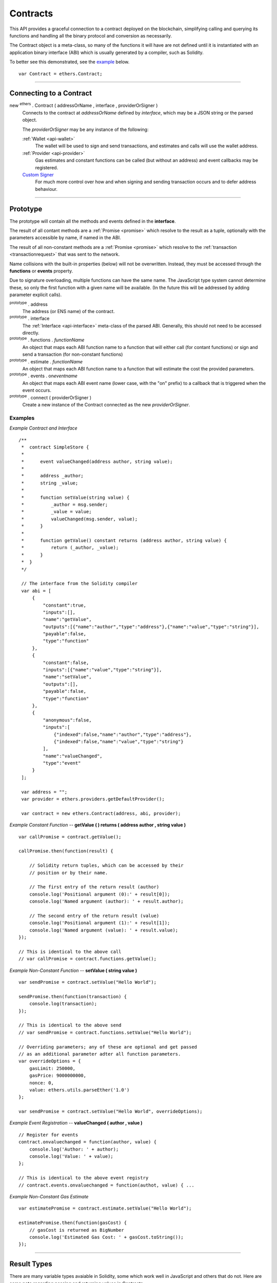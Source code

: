 .. _api-contract:

Contracts
*********

This API provides a graceful connection to a contract deployed on the blockchain,
simplifying calling and querying its functions and handling all the binary
protocol and conversion as necessarily.

The Contract object is a meta-class, so many of the functions it will have are
not defined until it is instantiated with an application binary interface (ABI)
which is usually generated by a compiler, such as Solidity.

To better see this demonstrated, see the `example`_ below.

::

    var Contract = ethers.Contract;

-----

Connecting to a Contract
========================

new :sup:`ethers` . Contract ( addressOrName , interface , providerOrSigner )
    Connects to the contract at *addressOrName* defined by *interface*, which
    may be a JSON string or the parsed object.

    The *providerOrSigner* may be any instance of the following:

    :ref:`Wallet <api-wallet>`
        The wallet will be used to sign and send transactions, and
        estimates and calls will use the wallet address.

    :ref:`Provider <api-provider>`
        Gas estimates and constant functions can be called (but without an
        address) and event callbacks may be registered.

    `Custom Signer`_
        For much more control over how and when signing and sending
        transaction occurs and to defer address behaviour.

-----

Prototype
=========

The prototype will contain all the methods and events defined in the
**interface**.

The result of all contant methods are a :ref:`Promise <promise>` which
resolve to the result as a tuple, optionally with the parameters
accessible by name, if named in the ABI.

The result of all non-constant methods are a :ref:`Promise <promise>`
which resolve to the :ref:`transaction <transactionrequest>` that
was sent to the network.

Name collisions with the built-in properties (below) will not be overwritten.
Instead, they must be accessed through the **functions** or **events**
property.

Due to signature overloading, multiple functions can have the same name.
The JavaScript type system cannot determine these, so only the first
function with a given name will be available. (In the future this will
be addressed by adding parameter explicit calls).

:sup:`prototype` . address
    The address (or ENS name) of the contract.

:sup:`prototype` . interface
    The :ref:`Interface <api-interface>` meta-class of the parsed
    ABI. Generally, this should not need to be accessed directly.

:sup:`prototype` . functions . *functionName*
    An object that maps each ABI function name to a function that will
    either call (for contant functions) or sign and send a transaction
    (for non-constant functions)

:sup:`prototype` . estimate . *functionName*
    An object that maps each ABI function name to a function that will
    estimate the cost the provided parameters.

:sup:`prototype` . events . on\ *eventname*
    An object that maps each ABI event name (lower case, with the "on"
    prefix) to a callback that is triggered when the event occurs.

:sup:`prototype` . connect ( providerOrSigner )
    Create a new instance of the Contract connected as the new *providerOrSigner*.

.. _example:

Examples
--------

*Example Contract and Interface* ::

    /**
     *  contract SimpleStore {
     *
     *      event valueChanged(address author, string value);
     *
     *      address _author;
     *      string _value;
     *
     *      function setValue(string value) {
     *          _author = msg.sender;
     *          _value = value;
     *          valueChanged(msg.sender, value);
     *      }
     *
     *      function getValue() constant returns (address author, string value) {
     *          return (_author, _value);
     *      }
     *  }
     */

     // The interface from the Solidity compiler
     var abi = [
         {
             "constant":true,
             "inputs":[],
             "name":"getValue",
             "outputs":[{"name":"author","type":"address"},{"name":"value","type":"string"}],
             "payable":false,
             "type":"function"
         },
         {
             "constant":false,
             "inputs":[{"name":"value","type":"string"}],
             "name":"setValue",
             "outputs":[],
             "payable":false,
             "type":"function"
         },
         {
             "anonymous":false,
             "inputs":[
                 {"indexed":false,"name":"author","type":"address"},
                 {"indexed":false,"name":"value","type":"string"}
             ],
             "name":"valueChanged",
             "type":"event"
         }
     ];

     var address = "";
     var provider = ethers.providers.getDefaultProvider();

     var contract = new ethers.Contract(address, abi, provider);


*Example Constant Function* -- **getValue ( ) returns ( address author , string value )** ::

     var callPromise = contract.getValue();

     callPromise.then(function(result) {

         // Solidity return tuples, which can be accessed by their
         // position or by their name.

         // The first entry of the return result (author)
         console.log('Positional argument (0):' + result[0]);
         console.log('Named argument (author): ' + result.author);

         // The second entry of the return result (value)
         console.log('Positional argument (1):' + result[1]);
         console.log('Named argument (value): ' + result.value);
     });

     // This is identical to the above call
     // var callPromise = contract.functions.getValue();


*Example Non-Constant Function* -- **setValue ( string value )** ::

     var sendPromise = contract.setValue("Hello World");

     sendPromise.then(function(transaction) {
         console.log(transaction);
     });

     // This is identical to the above send
     // var sendPromise = contract.functions.setValue("Hello World");

     // Overriding parameters; any of these are optional and get passed
     // as an additional parameter adter all function parameters.
     var overrideOptions = {
         gasLimit: 250000,
         gasPrice: 9000000000,
         nonce: 0,
         value: ethers.utils.parseEther('1.0')
     };

     var sendPromise = contract.setValue("Hello World", overrideOptions);


*Example Event Registration* -- **valueChanged ( author , value )** ::

     // Register for events
     contract.onvaluechanged = function(author, value) {
         console.log('Author: ' + author);
         console.log('Value: ' + value);
     };

     // This is identical to the above event registry
     // contract.events.onvaluechanged = function(authot, value) { ...


*Example Non-Constant Gas Estimate* ::

     var estimatePromise = contract.estimate.setValue("Hello World");

     estimatePromise.then(function(gasCost) {
         // gasCost is returned as BigNumber
         console.log('Estimated Gas Cost: ' + gasCost.toString());
     });

-----

Result Types
============

There are many variable types avaiable in Solidity, some which work well
in JavaScript and others that do not. Here are some note regarding passing
and returning values in Contracts.

Integers
--------

Integers in solidity are a fixed number of bits (aligned to the nearest byte)
and are available in signed and unsigned variants.

For example, a **uint256** is 256 bits (32 bytes) and unsigned. An **int8**
is 8 bits (1 byte) and signed.

When the type is 48 bits (6 bytes) or less, values are returned as a JavaScript
Number, since Javascript Numbers are safe to use up to 53 bits.

Any types with 56 bits (7 bytes) or more will be returned as a BigNumber,
even if the *value* is within the 53 bit safe range.

When passing numeric values in, JavaScript Numbers, hex strings or any BigNumber
is acceptable (however, take care when using JavaScript Numbers amd performing
mathematic operations on them).

The **uint** and **int** types are aliases for **uint256** and **int256**,
respectively.

Strings
-------

Strings work fine and require no special care.

To convert between strings and bytes, which may occasionally come up, use the
`utils.toUtf8Bytes()` and `utils.toUtf8String()` utility functions.

Bytes
-----

Bytes are available in fixed-length or dynamic-length variants. In both cases, the
values are returned as a hex string and may be passed in as either a hex string or
as an arrayish.

To convert the string into an array, use the `utils.arrayify()` utility function.

Arrays
------

Arrays work fine and require no special care.

-----

Deploying a Contract
====================

To deploy a contract to the Ethereum network, you must have its bytecode
and its application binary interface (ABI), usually generated from the
Solidity compiler.

:sup:`Contract` . getDeployTransaction ( bytecode , interface , ... )
    Generate the transaction needed to deploy the contract specified by
    *bytecode* and *interface*. Any additional parameters the constructor
    take should also be passed in.

*Examples*
----------

::

    /**
     *  contract Example {
     *
     *      string _value;
     *
     *      // Constructor
     *      function Example(string value) {
     *          _value = value;
     *      }
     *  }
     */

    // The interface from Solidity
    var abi = '[{"inputs":[{"name":"value","type":"string"}],"type":"constructor"}]';

    // The bytecode from Solidity
    var bytecode = "0x6060604052341561000c57fe5b60405161012d38038061012d83398101604052" +
                     "8080518201919050505b806000908051906020019061003f929190610047565b" +
                     "505b506100ec565b828054600181600116156101000203166002900490600052" +
                     "602060002090601f016020900481019282601f1061008857805160ff19168380" +
                     "011785556100b6565b828001600101855582156100b6579182015b8281111561" +
                     "00b557825182559160200191906001019061009a565b5b5090506100c3919061" +
                     "00c7565b5090565b6100e991905b808211156100e55760008160009055506001" +
                     "016100cd565b5090565b90565b6033806100fa6000396000f30060606040525b" +
                     "fe00a165627a7a72305820041f440021b887310055b6f4e647c2844f4e1c8cf1" +
                     "d8e037c72cd7d0aa671e2f0029";

    // Notice we pass in "Hello World" as the parameter to the constructor
    var deployTransaction = Contract.getDeployTransaction(bytecode, abi, "Hello World");
    console.log(deployTransaction);
    // {
    //    data: "0x6060604052341561000c57fe5b60405161012d38038061012d83398101604052" +
    //            "8080518201919050505b806000908051906020019061003f929190610047565b" +
    //            "505b506100ec565b828054600181600116156101000203166002900490600052" +
    //            "602060002090601f016020900481019282601f1061008857805160ff19168380" +
    //            "011785556100b6565b828001600101855582156100b6579182015b8281111561" +
    //            "00b557825182559160200191906001019061009a565b5b5090506100c3919061" +
    //            "00c7565b5090565b6100e991905b808211156100e55760008160009055506001" +
    //            "016100cd565b5090565b90565b6033806100fa6000396000f30060606040525b" +
    //            "fe00a165627a7a72305820041f440021b887310055b6f4e647c2844f4e1c8cf1" +
    //            "d8e037c72cd7d0aa671e2f002900000000000000000000000000000000000000" +
    //            "0000000000000000000000002000000000000000000000000000000000000000" +
    //            "0000000000000000000000000b48656c6c6f20576f726c640000000000000000" +
    //            "00000000000000000000000000"
    // }

    // Connect to the network
    var provider = ethers.providers.getDefaultProvider();

    // Create a wallet to deploy the contract with
    var privateKey = '0x0123456789012345678901234567890123456789012345678901234567890123';
    var wallet = new ethers.Wallet(privateKey, provider);

    // Send the transaction
    var sendPromise = wallet.sendTransaction(deployTransaction);

    // Get the transaction
    sendPromise.then(function(transaction) {
        console.log(transaction);
    });

-----

Custom Signer
=============

The simplest way to specify a signer is to simply use an instance of a wallet.
However, if more fine-grained control is required, a custom signer allow
deferring the address, signing and sending transactions.

A signer can be any object with:

:sup:`object` . getAddress()
    *Required.*

    Which must return a valid address or a :ref:`Promise <promise>` which will resolve to a valid
    address or reject an error.

:sup:`object` . provider
    *Required.*

    A provider that will be used to connect to the Ethereum blockchain to issue
    calls, listen for events and possibly send transaction.

:sup:`object` . estimateGas ( transaction )
    *Optional.*

    If this is not defined, the provider is queries directly, after populating
    the address using *getAddress()*.

    The result must be a :ref:`Promise <promise>` which resolves to the
    :ref:`BigNumber <bignumber>` estimated gas cost.

:sup:`object` . sendTransaction ( transaction )
    *Optional.*

    If this is defined, it is called instead of sign and is expected to
    populate *nonce*, *gasLimit* and *gasPrice*.

    The result must be a :ref:`Promise <promise>` which resolves to the sent transaction, or
    rejects on failure.

:sup:`object` . sign ( transaction )
    *Optional.*

    If this is defined, it is called to sign a transaction before using the
    provider to send it to the network.

    The result may be a valid :ref:`hex string <hexstring>` or a promise which will resolve to a valid
    :ref:`hex string <hexstring>` signed transaction or reject on failure.

*Examples*
----------

::

    var privateKey = '0x0123456789012345678901234567890123456789012345678901234567890123';
    var wallet = new ethers.Wallet(privateKey);

    function getAddress() {
        return new Promise(function(resolve, reject) {
            // Some asynchronous method; some examples
            //  - request which account from the user
            //  - query a database
            //  - wait for another contract to be mined

            var address = wallet.address;

            resolve(address);
        });
    }

    function sign(transaction) {
        return new Promise(function(resolve, reject) {
            // Some asynchronous method; some examples
            //  - prompt the user to confirm or decline
            //  - check available funds and credits
            //  - request 2FA over SMS

            var signedTransaction = wallet.sign(transaction);

            resolve(signedTransaction);
        });
    }

    var customSigner = {
        getAddress: getAddress,
        provider: ethers.providers.getDefaultProvider(),
        sign: sign
    }

-----

.. EOF
